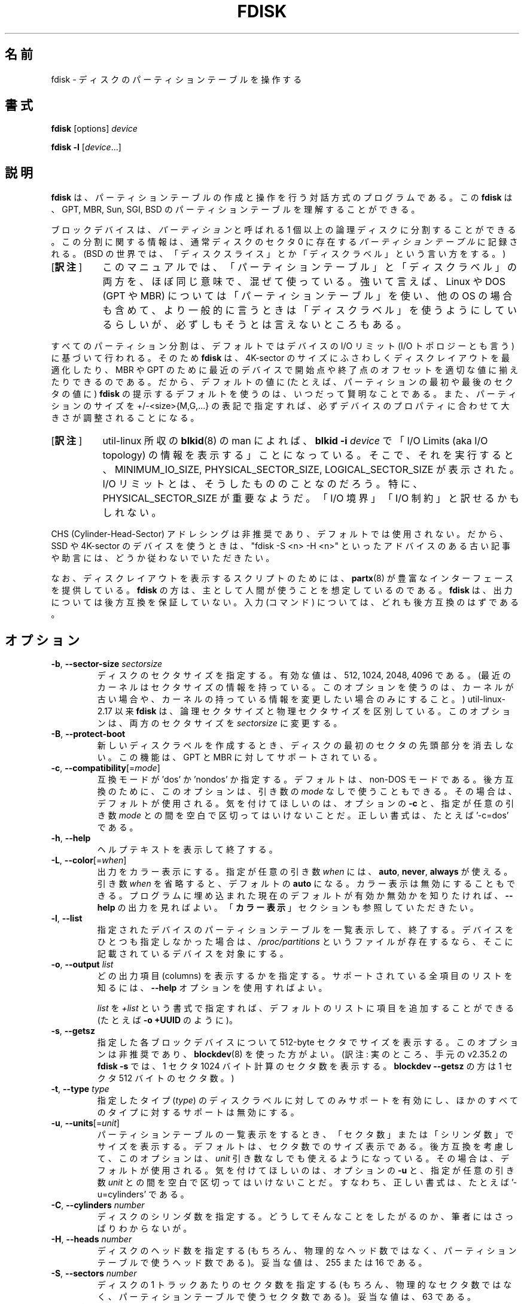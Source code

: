 .\" Copyright 1992, 1993 Rickard E. Faith (faith@cs.unc.edu)
.\" Copyright 1998 Andries E. Brouwer (aeb@cwi.nl)
.\" Copyright 2012 Davidlohr Bueso <dave@gnu.org>
.\" Copyright (C) 2013 Karel Zak <kzak@redhat.com>
.\" May be distributed under the GNU General Public License
.\"*******************************************************************
.\"
.\" This file was generated with po4a. Translate the source file.
.\"
.\"*******************************************************************
.\" Japanese Version Copyright (c) 1997-1998 NAKANO Takeo
.\"   and 2004 Yuichi Sato,
.\"   and 2020 Chonan Yoichi,
.\"         all rights reserved.
.\" Translated Thu Sep 11 1997 by NAKANO Takeo <nakano@apm.seikei.ac.jp>
.\" Updated & Modified Fri 3 Jul 1998 by NAKANO Takeo
.\" Updated & Modified Thu 7 Oct 1999 by NAKANO Takeo 
.\" Updated & Modified Sat 18 Mar 2000 by NAKANO Takeo 
.\" Updated & Modified Sun 14 May 2000 by NAKANO Takeo 
.\" Updated & Modified Tue May  4 23:47:43 JST 2004
.\"         by Yuichi SATO <ysato444@yahoo.co.jp>
.\" Updated & Modified (util-linux 2.35.2) Sat Jul 18 08:24:05 JST 2020
.\"         by Chonan Yoichi <cyoichi@maple.ocn.ne.jp>
.\"
.TH FDISK 8 "February 2016" util\-linux "System Administration"

.SH 名前
fdisk \- ディスクのパーティションテーブルを操作する

.SH 書式
\fBfdisk\fP [options] \fIdevice\fP
.sp
\fBfdisk \-l\fP [\fIdevice\fP...]

.SH 説明
\fBfdisk\fP は、パーティションテーブルの作成と操作を行う対話方式のプログラムである。
この \fBfdisk\fP は、GPT, MBR, Sun, SGI, BSD
のパーティションテーブルを理解することができる。

ブロックデバイスは、\fIパーティション\fPと呼ばれる
1 個以上の論理ディスクに分割することができる。この分割に関する情報は、通常ディスクのセクタ
0 に存在する\fIパーティションテーブル\fPに記録される。(BSD の世界では、
「ディスクスライス」とか「ディスクラベル」という言い方をする。)
.IP "[\fB訳注\fP]" 8
このマニュアルでは、「パーティションテーブル」と「ディスクラベル」の両方を、
ほぼ同じ意味で、混ぜて使っている。強いて言えば、Linux や DOS
(GPT や MBR) については「パーティションテーブル」を使い、他の OS
の場合も含めて、より一般的に言うときは「ディスクラベル」を使うようにしているらしいが、
必ずしもそうとは言えないところもある。
.PP
すべてのパーティション分割は、デフォルトではデバイスの I/O リミット
(I/O トポロジーとも言う) に基づいて行われる。そのため \fBfdisk\fP
は、4K\-sector のサイズにふさわしくディスクレイアウトを最適化したり、MBR や GPT
のために最近のデバイスで開始点や終了点のオフセットを適切な値に揃えたりできるのである。
だから、デフォルトの値に (たとえば、パーティションの最初や最後のセクタの値に)
\fBfdisk\fP の提示するデフォルトを使うのは、いつだって賢明なことである。
また、パーティションのサイズを +/\-<size>{M,G,...}
の表記で指定すれば、必ずデバイスのプロパティに合わせて大きさが調整されることになる。
.IP "[\fB訳注\fP]" 8
util-linux 所収の \fBblkid\fP(8) の man によれば、\fBblkid \-i\fP
\fIdevice\fP で「I/O Limits (aka I/O topology)
の情報を表示する」ことになっている。そこで、それを実行すると、MINIMUM_IO_SIZE,
PHYSICAL_SECTOR_SIZE, LOGICAL_SECTOR_SIZE が表示された。I/O
リミットとは、そうしたもののことなのだろう。特に、PHYSICAL_SECTOR_SIZE
が重要なようだ。「I/O 境界」「I/O 制約」と訳せるかもしれない。
.PP
CHS (Cylinder\-Head\-Sector)
アドレシングは非推奨であり、デフォルトでは使用されない。だから、SSD や 4K\-sector
のデバイスを使うときは、"fdisk \-S <n> \-H <n>"
といったアドバイスのある古い記事や助言には、どうか従わないでいただきたい。

なお、ディスクレイアウトを表示するスクリプトのためには、\fBpartx\fP(8)
が豊富なインターフェースを提供している。
\fBfdisk\fP の方は、主として人間が使うことを想定しているのである。\fBfdisk\fP
は、出力については後方互換を保証していない。入力 (コマンド)
については、どれも後方互換のはずである。

.SH オプション
.TP 
\fB\-b\fP, \fB\-\-sector\-size\fP \fIsectorsize\fP
ディスクのセクタサイズを指定する。有効な値は、512, 1024, 2048, 4096
である。(最近のカーネルはセクタサイズの情報を持っている。
このオプションを使うのは、カーネルが古い場合や、
カーネルの持っている情報を変更したい場合のみにすること。) util\-linux\-2.17
以来 \fBfdisk\fP は、論理セクタサイズと物理セクタサイズを区別している。
このオプションは、両方のセクタサイズを \fIsectorsize\fP に変更する。
.TP 
\fB\-B\fP, \fB\-\-protect\-boot\fP
新しいディスクラベルを作成するとき、ディスクの最初のセクタの先頭部分を消去しない。
この機能は、GPT と MBR に対してサポートされている。
.TP 
\fB\-c\fP, \fB\-\-compatibility\fP[=\fImode\fP]
互換モードが 'dos' か 'nondos' か指定する。デフォルトは、non\-DOS
モードである。後方互換のために、このオプションは、引き数の
\fImode\fP なしで使うこともできる。その場合は、デフォルトが使用される。
気を付けてほしいのは、オプションの \fB\-c\fP と、指定が任意の引き数 \fImode\fP
との間を空白で区切ってはいけないことだ。正しい書式は、たとえば '\-c=dos' である。
.TP 
\fB\-h\fP, \fB\-\-help\fP
ヘルプテキストを表示して終了する。
.TP 
\fB\-L\fP, \fB\-\-color\fP[=\fIwhen\fP]
出力をカラー表示にする。指定が任意の引き数 \fIwhen\fP には、\fBauto\fP, \fBnever\fP,
\fBalways\fP が使える。引き数 \fIwhen\fP を省略すると、デフォルトの
\fBauto\fP になる。カラー表示は無効にすることもできる。
プログラムに埋め込まれた現在のデフォルトが有効か無効かを知りたければ、\fB\-\-help\fP
の出力を見ればよい。「\fBカラー表示\fP」セクションも参照していただきたい。
.TP 
\fB\-l\fP, \fB\-\-list\fP
指定されたデバイスのパーティションテーブルを一覧表示して、終了する。
デバイスをひとつも指定しなかった場合は、 \fI/proc/partitions\fP
というファイルが存在するなら、そこに記載されているデバイスを対象にする。
.TP 
\fB\-o\fP,\fB \-\-output \fP\fIlist\fP
どの出力項目 (columns)
を表示するかを指定する。サポートされている全項目のリストを知るには、\fB\-\-help\fP
オプションを使用すればよい。

\fIlist\fP を \fI+list\fP
という書式で指定すれば、デフォルトのリストに項目を追加することができる
(たとえば \fB\-o +UUID\fP のように)。
.TP 
\fB\-s\fP, \fB\-\-getsz\fP
指定した各ブロックデバイスについて 512\-byte
セクタでサイズを表示する。このオプションは非推奨であり、\fBblockdev\fP(8)
を使った方がよい。(訳注: 実のところ、手元の v2.35.2 の \fBfdisk \-s\fP
では、1 セクタ 1024 バイト計算のセクタ数を表示する。\fBblockdev \-\-getsz\fP
の方は 1 セクタ 512 バイトのセクタ数。)
.TP 
\fB\-t\fP, \fB\-\-type\fP \fItype\fP
指定したタイプ (\fItype\fP) のディスクラベルに対してのみサポートを有効にし、
ほかのすべてのタイプに対するサポートは無効にする。
.TP 
\fB\-u\fP, \fB\-\-units\fP[=\fIunit\fP]
パーティションテーブルの一覧表示をするとき、
「セクタ数」または「シリンダ数」でサイズを表示する。
デフォルトは、セクタ数でのサイズ表示である。後方互換を考慮して、このオプションは、
\fIunit\fP 引き数なしでも使えるようになっている。その場合は、デフォルトが使用される。
気を付けてほしいのは、オプションの \fB\-u\fP と、指定が任意の引き数 \fIunit\fP
との間を空白で区切ってはいけないことだ。すなわち、正しい書式は、たとえば
\&'\-u=cylinders' である。

.TP 
\fB\-C\fP, \fB\-\-cylinders\fP \fInumber\fP
ディスクのシリンダ数を指定する。
どうしてそんなことをしたがるのか、筆者にはさっぱりわからないが。
.TP 
\fB\-H\fP, \fB\-\-heads\fP \fInumber\fP
ディスクのヘッド数を指定する (もちろん、物理的なヘッド数ではなく、
パーティションテーブルで使うヘッド数である)。
妥当な値は、255 または 16 である。
.TP 
\fB\-S\fP, \fB\-\-sectors\fP \fInumber\fP
ディスクの 1 トラックあたりのセクタ数を指定する
(もちろん、物理的なセクタ数ではなく、パーティションテーブルで使うセクタ数である)。
妥当な値は、63 である。

.TP 
\fB\-w\fP, \fB\-\-wipe\fP \fIwhen\fP
デバイスからファイルシステムや RAID
やパーティションテーブルのシグナチャーを消去する
(訳注: 前から存在する古いシグナチャーを消去するということだろう)。衝突 (collision)
が起きないようにするためである。引き数の \fIwhen\fP には、\fBauto\fP, \fBnever\fP,
\fBalways\fP が使える。このオプションが指定されない場合のデフォルトは、\fBauto\fP
であり、その場合シグナチャーが消去されるのは、対話モードのときだけである。
いずれの場合でも、新しいパーティションテーブルが作成される前に、検出されたシグナチャーが、
警告メッセージとして通知される。\fBwipefs\fP(8) コマンドの説明もご覧いただきたい。

.TP 
\fB\-W\fP, \fB\-\-wipe\-partition\fP \fIwhen\fP
新たに作成するパーティションからファイルシステムや RAID
やパーティションテーブルのシグナチャーを消去する
(訳注: 前から存在する古いシグナチャーを消去するということだろう)。衝突 (collision)
が起きないようにするためである。引き数の \fIwhen\fP には、\fBauto\fP, \fBnever\fP,
\fBalways\fPが使える。このオプションが指定されない場合のデフォルトは、
\fBauto\fP であり、その場合シグナチャーが消去されるのは、対話モードのときだけで、
それもユーザが承認した後である。
いずれの場合でも、新しいパーティションが作成される前に、検出されたシグナチャーが、
警告メッセージとして通知される。\fBwipefs\fP(8) コマンドの説明もご覧いただきたい。

.TP 
\fB\-V\fP, \fB\-\-version\fP
バージョン情報を表示して終了する。

.SH デバイス
「デバイス」は普通、/dev/sda, /dev/sdb
などである。デバイス名は、ディスク全体を指している。libata
(ATA ホストコントローラーと ATA デバイスをサポートするために Linux
カーネルの内部で使われるライブラリ) の存在しない古いシステムでは、IDE と
SCSI のディスクを区別している。そうした場合は、デバイス名が /dev/hd* (IDE)
や /dev/sd* (SCSI) になるだろう。

「パーティション」は、デバイス名の後ろにパーティション番号が付いたものだ。
たとえば、/dev/sda1 は、そのシステムの最初のハードディスクの最初のパーティションである。
Linux kernel 文書 (この場合は、Documentation/admin\-guide/devices.txt
というファイル) もご覧になっていただきたい。

.SH サイズ
"Last sector (最終セクタ)"
という問い合わせに対しては、パーティションサイズをセクタ数でも
+/\-<size>{K,B,M,G,...} という表記でも指定できる。
.IP "[\fB訳注\fP]" 8
デフォルトでは、最終セクタ番号を指定するようになっている。
サイズを、バイト数ではなく、セクタの数で指定する +/-<セクタ数>
という指定法もある。
.PP
サイズの前に '+' を付けると、そのパーティションの最初のセクタからの相対的なサイズと解釈される。
サイズの前に '\-' を付けた場合は、最大位置
(そのパーティションのために利用できる最後のセクタ) からのサイズになる。

サイズをバイト数で指定する場合は、数字の後に KiB=1024, MiB=1024*1024
のような乗数を表す接尾辞を付けることができる。GiB, TiB, PiB, EiB,
ZiB, YiB も同様に使える。"iB" を続けるのは任意であり、たとえば、"K"
は "KiB" と同じ意味である。

相対的なサイズは、必ずデバイスの I/O リミットに合わせて大きさが調整される。
+/\-<size>{K,B,M,G,...} というこの表記法をお勧めする所以である。

後方互換のため、fdisk は KB=1000, MB=1000*1000 といった接尾辞も解する。
GB, TB, PB, EB, ZB, YB も同様に使える。ただし、こういった
10^N を表す接尾時は非推奨である。

.SH スクリプトファイル
\fBfdisk\fP では、sfdisk 互換のスクリプトファイルを読み込むことができる
('I' コマンドを使用する)。スクリプトはメモリ中のパーティションテーブルに適用されるので、
そのパーティションテーブルに変更を加えてから、それをデバイスに書き出すことが可能である。
.PP
また逆に、現在メモリ中にあるディスクレイアウトを、'O'
コマンドを使って、スクリプトファイルに書き出すこともできる。
.PP
こうしたスクリプトファイルは、cfdisk, sfdisk, fdisk などの libfdisk
アプリケーションの間で互換性がある。より詳しいことは、\fBsfdisk\fP をご覧いただきたい。

.SH ディスクラベル
\fBGPT (GUID Partition Table)\fP
.RS
GPT は、パーティションテーブルのレイアウトについての最近の規格である。
GPT は、各パーティションに対して、64 ビットの論理ブロックアドレス、チェックサム、
UUID、それに、どんなパーティションかを示す名前を使用する。
また、パーティションの数に制限がない
(とは言え、パーティショニングツールの多くでは、パーティション数の上限をたいてい
128 にしている)。
.IP "[\fB訳注\fP]" 8
ここで言う「どんなパーティションかを示す名前」は、\fBfdisk -l -o +Name\fP
を実行すると (存在すれば) 表示される、簡単なパーティションの説明のことだろう。"EFI 
system partition" とか "Basic data partition" のようなものである。
\fBsfdisk\fP の \fB\-\-part\-label\fP オプションの説明や、
「\fB入力の書式\fP」セクションのフィールド名の説明もご覧になっていただきたい。
.PP
なお、GPT の仕様では、今でも最初のセクタが \fBprotective MBR\fP
のために留保されている。MBR 専用のパーティショニングツールが、誤認識して
GPT ディスクを上書きしてしまうのを防ぐためである。

GPT は、MBR より常によい選択である。UEFI
のブートローダーを持つ最近のハードウェアでは、なおさらのことだ。
.RE

\fBDOS\-type (MBR)\fP
.RS
DOS 形式のパーティションテーブルは、記述できるパーシションの数に上限がない。
セクタ 0 には、4 パーティションを記述する余地がある (これらは基本パーティションと呼ばれる)。
そのうちのひとつは拡張パーティションにすることができる。
これは、言わば、論理パーティションを入れる容器であり、セクタの連鎖リストの形になっている記述子
(descriptors) が、それぞれの対応する論理パーティションの前に付いている。
4 個の基本パーティションは、存在する、しないにかかわらず、1\-4
の番号を取る。論理パーティションの番号は、5 から始まる。

DOS 形式のパーティションテーブルでは、各パーティションの開始オフセットとサイズは、
二つの方法で記録される。すなわち、セクタの絶対数 (32 ビットで指定される)
と、\fBシリンダ数/ヘッド数/セクタ数\fP (\fBC/H/S\fP) の三つ組としてである
(10+8+6 ビットで指定される)。前者には問題がない。512\-byte セクタで最大
2 TB まで表現できる。後者には二つの問題がある。第一に、こうした C/H/S
のフィールドを埋めることができるのは、ヘッド数や
1 トラックあたりのセクタ数が分かっているときだけだ。
第二には、そうした数値の妥当な値が分かっている場合でも、利用できる 24
ビットでは十分ではない。DOS は C/H/S のみを使い、Windows は両方を使う。Linux は
C/H/S を全く使わない。\fBC/H/S 方式のアドレス指定は非推奨である\fP。
fdisk の将来のバージョンではサポートされないかもしれない。

\fBDOS 互換のパーティションを作成したいなら\fP、「\fBDOS
モード ...\fP」\fBセクションをお読みになるとよい\fP。\fBfdisk\fP
はデフォルトでは、シリンダ境界に留意しない。
.RE

\fBBSD/Sun\-type\fP
.RS
BSD/Sun 形式のディスクラベルは、8 個のパーティションを記述できる。そのうちの
3 番目は、ディスク全体を表すパーティションになるはずだ。
パーティションが (スワップパーティションのように)
その最初のセクタを実際に使用する場合には、そのパーティションをシリンダ 0
から始めてはいけない。ディスクラベルを破壊することになるからである。
なお、\fBBSD ラベル\fP は、通常 DOS パーティションの中にネストされる。
.RE

\fBIRIX/SGI\-type\fP
.RS
IRIX/SGI 形式のディスクラベルは、16 個のパーティションを記述できる。そのうちの
11 番目は、ボリューム全体を表すパーティションであり、
9 番目は、ボリュームヘッダと名付けられるはずだ。
このボリュームヘッダには、パーティションテーブルも含まれることになる。
すなわち、ブロック 0 から始まって、デフォルトでは
5 シリンダ分を占めるのである。ボリュームヘッダの残りのスペースは、
ヘッダのディレクトリエントリ用に使用することができる。
どのパーティションも、ボリュームヘッダと重なってはいけない。
また、ボリュームヘッダのパーティションタイプを変更してはならないし、
そこにファイルシステムを作ってもいけない。
パーティションテーブルがなくなってしまうからである。このタイプのラベルを使うのは、
IRIX/SGI マシンで Linux を動かすときか、Linux の元で IRIX/SGI
のディスクを扱うときだけにするべきである。
.RE

パーティションテーブルが更新されたときは、プログラムを終了する前に、
sync() と ioctl(BLKRRPART) (ディスクからパーティションテーブルを再読み込みする)
が実行される。

.SH "DOS モードと DOS 6.x に関する警告"
\fBご注意いただきたいが、このセクションで述べることの全てが非推奨である。\fP
\fB最近のオペレーティングシステムでは、ジオメトリやシリンダ数といったことに気を使う必要はない。\fP
\fBそれでも、本当に DOS 互換のパーティション分割をなさりたいのならば、fdisk \fP
\fBのコマンドラインオプション '\-c=dos \-u=cylinders' を使用して\fP
\fBDOS モードと cylinder 単位を有効にしなければならない。\fP

DOS 6.x の FORMAT
コマンドは、パーティションのデータ領域の最初のセクタに、ある種の情報を探しに行き、
それをパーティションテーブルの情報より信頼できるものとして扱う。また、DOS の FORMAT
は、DOS の FDISK が、サイズの変更があったときには必ず、パーティションのデータ領域の最初の
512 バイトをクリアすることを当てにしている。DOS の FORMAT
は、/U フラグが指定されたときでさえ、上記の追加情報を見に行こうとする。
我々としては、こうした振る舞いは、DOS の FORMAT や FDISK のバグだと思う。

要するにこういうことだ。\fBfdisk\fP や \fBcfdisk\fP
を使って、パーティションテーブル上の DOS の領域のサイズを変更する場合には、DOS の
FORMAT でそのパーティションをフォーマットする前に、\fBdd\fP(1)
コマンドを使って、そのパーティションの\fB最初の 512 バイトを 0
で初期化することも\fP行わなければならないのである。
たとえば、\fBfdisk\fP を使って、パーティションテーブル中の /dev/sda1 に
DOS の領域を作成しているのならば、(\fBfdisk\fP
を終了し、パーティションテーブルの情報が有効になるように Linux をリブートした後で)
"dd if=/dev/zero of=/dev/sda1 bs=512 count=1"
というコマンドを実行して、そのパーティションの最初の 512
バイトを 0 で初期化することになるだろう。

通常 \fBfdisk\fP はディスクジオメトリを自動的に取得する。
それは必ずしも実際の物理的なディスクジオメトリとはかぎらない
(そうなのだ。最近のディスクには、物理的なジオメトリのようなものは実のところ存在しない。
「シリンダ数/ヘッド数/セクタ数」といった単純化された形で記述できるようなものは、
確かに存在しないのだ)。それでも、MS\-DOS
がパーティションテーブルで使用するのは、このディスクジオメトリなのである。

たいていの場合、デフォルトで万事うまく行くし、Linux
がディスク上の唯一のシステムなら、問題はまったく起きない。
それでも、ディスクを他のオペレーティングシステムと共有しなければならないのなら、他の
OS の FDISK でパーティションを少なくとも
1 つ作っておくのは、多くの場合、よい考えである。Linux
は、ブートするとき、パーティションテーブルを調べて、
他のシステムとうまくやって行くためには、どんな (見せかけの)
ジオメトリが必要かを推測しようとと試みるからである。

パーティションテーブルが DOS モードで表示される際には、
パーティションテーブルの各領域について、整合性のチェックが必ず行われる。
このチェックは、物理開始点と論理開始点、物理終了点と論理終了点が同じかどうかと、
各パーティションの開始点や終了点が、シリンダ境界と一致しているかどうかをチェックしている
(ただし後者のチェックでは、最初のパーティションは除外される)。

MS\-DOS のバージョンによっては、作成する最初のパーティションを、シリンダ境界ではなく、
先頭シリンダの第 2 セクタから始めるものがある。
開始点が先頭シリンダ中にあるパーティションでは、
シリンダ境界からパーティションが始まるわけがないが
(訳注: 何故なら、先頭シリンダの先頭には
MBR などがあるはずだから)、それが問題になることは、お手元のマシンに OS/2
も入っていないかぎり、まずないだろう。

最善の結果を得るためには、必ずその OS
に固有のパーティションテーブル作成プログラムを使うべきである。
たとえば、DOS のパーティションは、DOS の FDISK プログラムで作り、Linux
のパーティションは、Linux の fdisk か　cfdisk プログラムで作るべきなのだ。
.SH カラー表示
自動的なカラー表示は、\fI/etc/terminal\-colors.d/fdisk.disable\fP
という空ファイルを作ることで無効にできる。

カラー表示の設定についてもっと詳しいことを知りたかったら、\fBterminal\-colors.d\fP(5)
をご覧になるとよい。\fBfdisk\fP は、以下の論理カラー名をサポートしている。
.TP 
\fBheader\fP
出力するパーティションテーブルのヘッダ。
.TP 
\fBhelp\-title\fP
ヘルプセクションのタイトル。
.TP 
\fBwarn\fP
警告メッセージ。
.TP 
\fBwelcome\fP
ウェルカムメッセージ。

.SH 作者
Karel Zak <kzak@redhat.com>
.br
Davidlohr Bueso <dave@gnu.org>
.PP
最初のバージョンを書いたのは、Andries E. Brouwer, A. V. Le Blanc,
その他の人たちだった。

.SH 環境変数
.IP FDISK_DEBUG=all
fdisk のデバッグ出力を有効にする。
.IP LIBFDISK_DEBUG=all
libfdisk デバッグ出力を有効にする。
.IP LIBBLKID_DEBUG=all
libblkid デバッグ出力を有効にする。
.IP LIBSMARTCOLS_DEBUG=all
libsmartcols デバッグ出力を有効にする。
.IP LIBSMARTCOLS_DEBUG_PADDING=on
目に見える埋め文字 (padding characters) を使用する。LIBSMARTCOLS_DEBUG
を有効にしておく必要がある。

.SH 関連項目
\fBcfdisk\fP(8), \fBmkfs\fP(8), \fBpartx\fP(8), \fBsfdisk\fP(8)

.SH 入手方法
この fdisk コマンドは、util\-linux パッケージの一部であり、以下の URL
から入手できる。https://www.kernel.org/pub/linux/utils/util\-linux/

